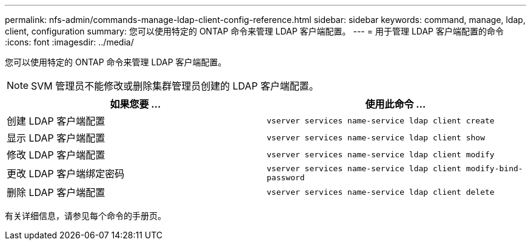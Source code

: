 ---
permalink: nfs-admin/commands-manage-ldap-client-config-reference.html 
sidebar: sidebar 
keywords: command, manage, ldap, client, configuration 
summary: 您可以使用特定的 ONTAP 命令来管理 LDAP 客户端配置。 
---
= 用于管理 LDAP 客户端配置的命令
:icons: font
:imagesdir: ../media/


[role="lead"]
您可以使用特定的 ONTAP 命令来管理 LDAP 客户端配置。

[NOTE]
====
SVM 管理员不能修改或删除集群管理员创建的 LDAP 客户端配置。

====
[cols="2*"]
|===
| 如果您要 ... | 使用此命令 ... 


 a| 
创建 LDAP 客户端配置
 a| 
`vserver services name-service ldap client create`



 a| 
显示 LDAP 客户端配置
 a| 
`vserver services name-service ldap client show`



 a| 
修改 LDAP 客户端配置
 a| 
`vserver services name-service ldap client modify`



 a| 
更改 LDAP 客户端绑定密码
 a| 
`vserver services name-service ldap client modify-bind-password`



 a| 
删除 LDAP 客户端配置
 a| 
`vserver services name-service ldap client delete`

|===
有关详细信息，请参见每个命令的手册页。
